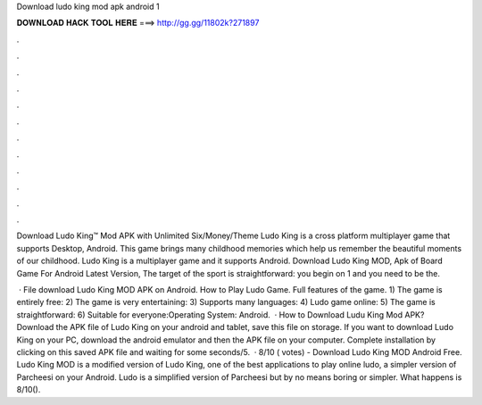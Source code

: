 Download ludo king mod apk android 1



𝐃𝐎𝐖𝐍𝐋𝐎𝐀𝐃 𝐇𝐀𝐂𝐊 𝐓𝐎𝐎𝐋 𝐇𝐄𝐑𝐄 ===> http://gg.gg/11802k?271897



.



.



.



.



.



.



.



.



.



.



.



.

Download Ludo King™ Mod APK with Unlimited Six/Money/Theme Ludo King is a cross platform multiplayer game that supports Desktop, Android. This game brings many childhood memories which help us remember the beautiful moments of our childhood. Ludo King is a multiplayer game and it supports Android. Download Ludo King MOD, Apk of Board Game For Android Latest Version, The target of the sport is straightforward: you begin on 1 and you need to be the.

 · File download Ludo King MOD APK on Android. How to Play Ludo Game. Full features of the game. 1) The game is entirely free: 2) The game is very entertaining: 3) Supports many languages: 4) Ludo game online: 5) The game is straightforward: 6) Suitable for everyone:Operating System: Android.  · How to Download Ludu King Mod APK? Download the APK file of Ludo King on your android and tablet, save this file on storage. If you want to download Ludo King on your PC, download the android emulator and then the APK file on your computer. Complete installation by clicking on this saved APK file and waiting for some seconds/5.  · 8/10 ( votes) - Download Ludo King MOD Android Free. Ludo King MOD is a modified version of Ludo King, one of the best applications to play online ludo, a simpler version of Parcheesi on your Android. Ludo is a simplified version of Parcheesi but by no means boring or simpler. What happens is 8/10().
